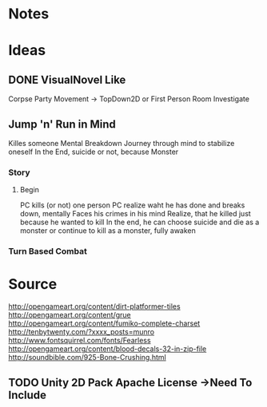 * Notes
* Ideas
** DONE VisualNovel Like
CLOSED: [2015-08-23 Sun 13:02]
Corpse Party Movement
-> TopDown2D or First Person Room Investigate
** Jump 'n' Run in Mind 
Killes someone
Mental Breakdown
Journey through mind to stabilize oneself
In the End, suicide or not, because Monster
*** Story
**** Begin
PC kills (or not) one person
PC realize waht he has done and breaks down, mentally
Faces his crimes in his mind
Realize, that he killed just because he wanted to kill
In the end, he can choose suicide and die as a monster
or continue to kill as a monster, fully awaken
*** Turn Based Combat
* Source 
http://opengameart.org/content/dirt-platformer-tiles
http://opengameart.org/content/grue
http://opengameart.org/content/fumiko-complete-charset
http://tenbytwenty.com/?xxxx_posts=munro
http://www.fontsquirrel.com/fonts/Fearless
http://opengameart.org/content/blood-decals-32-in-zip-file
http://soundbible.com/925-Bone-Crushing.html
** TODO Unity 2D Pack Apache License ->Need To Include
